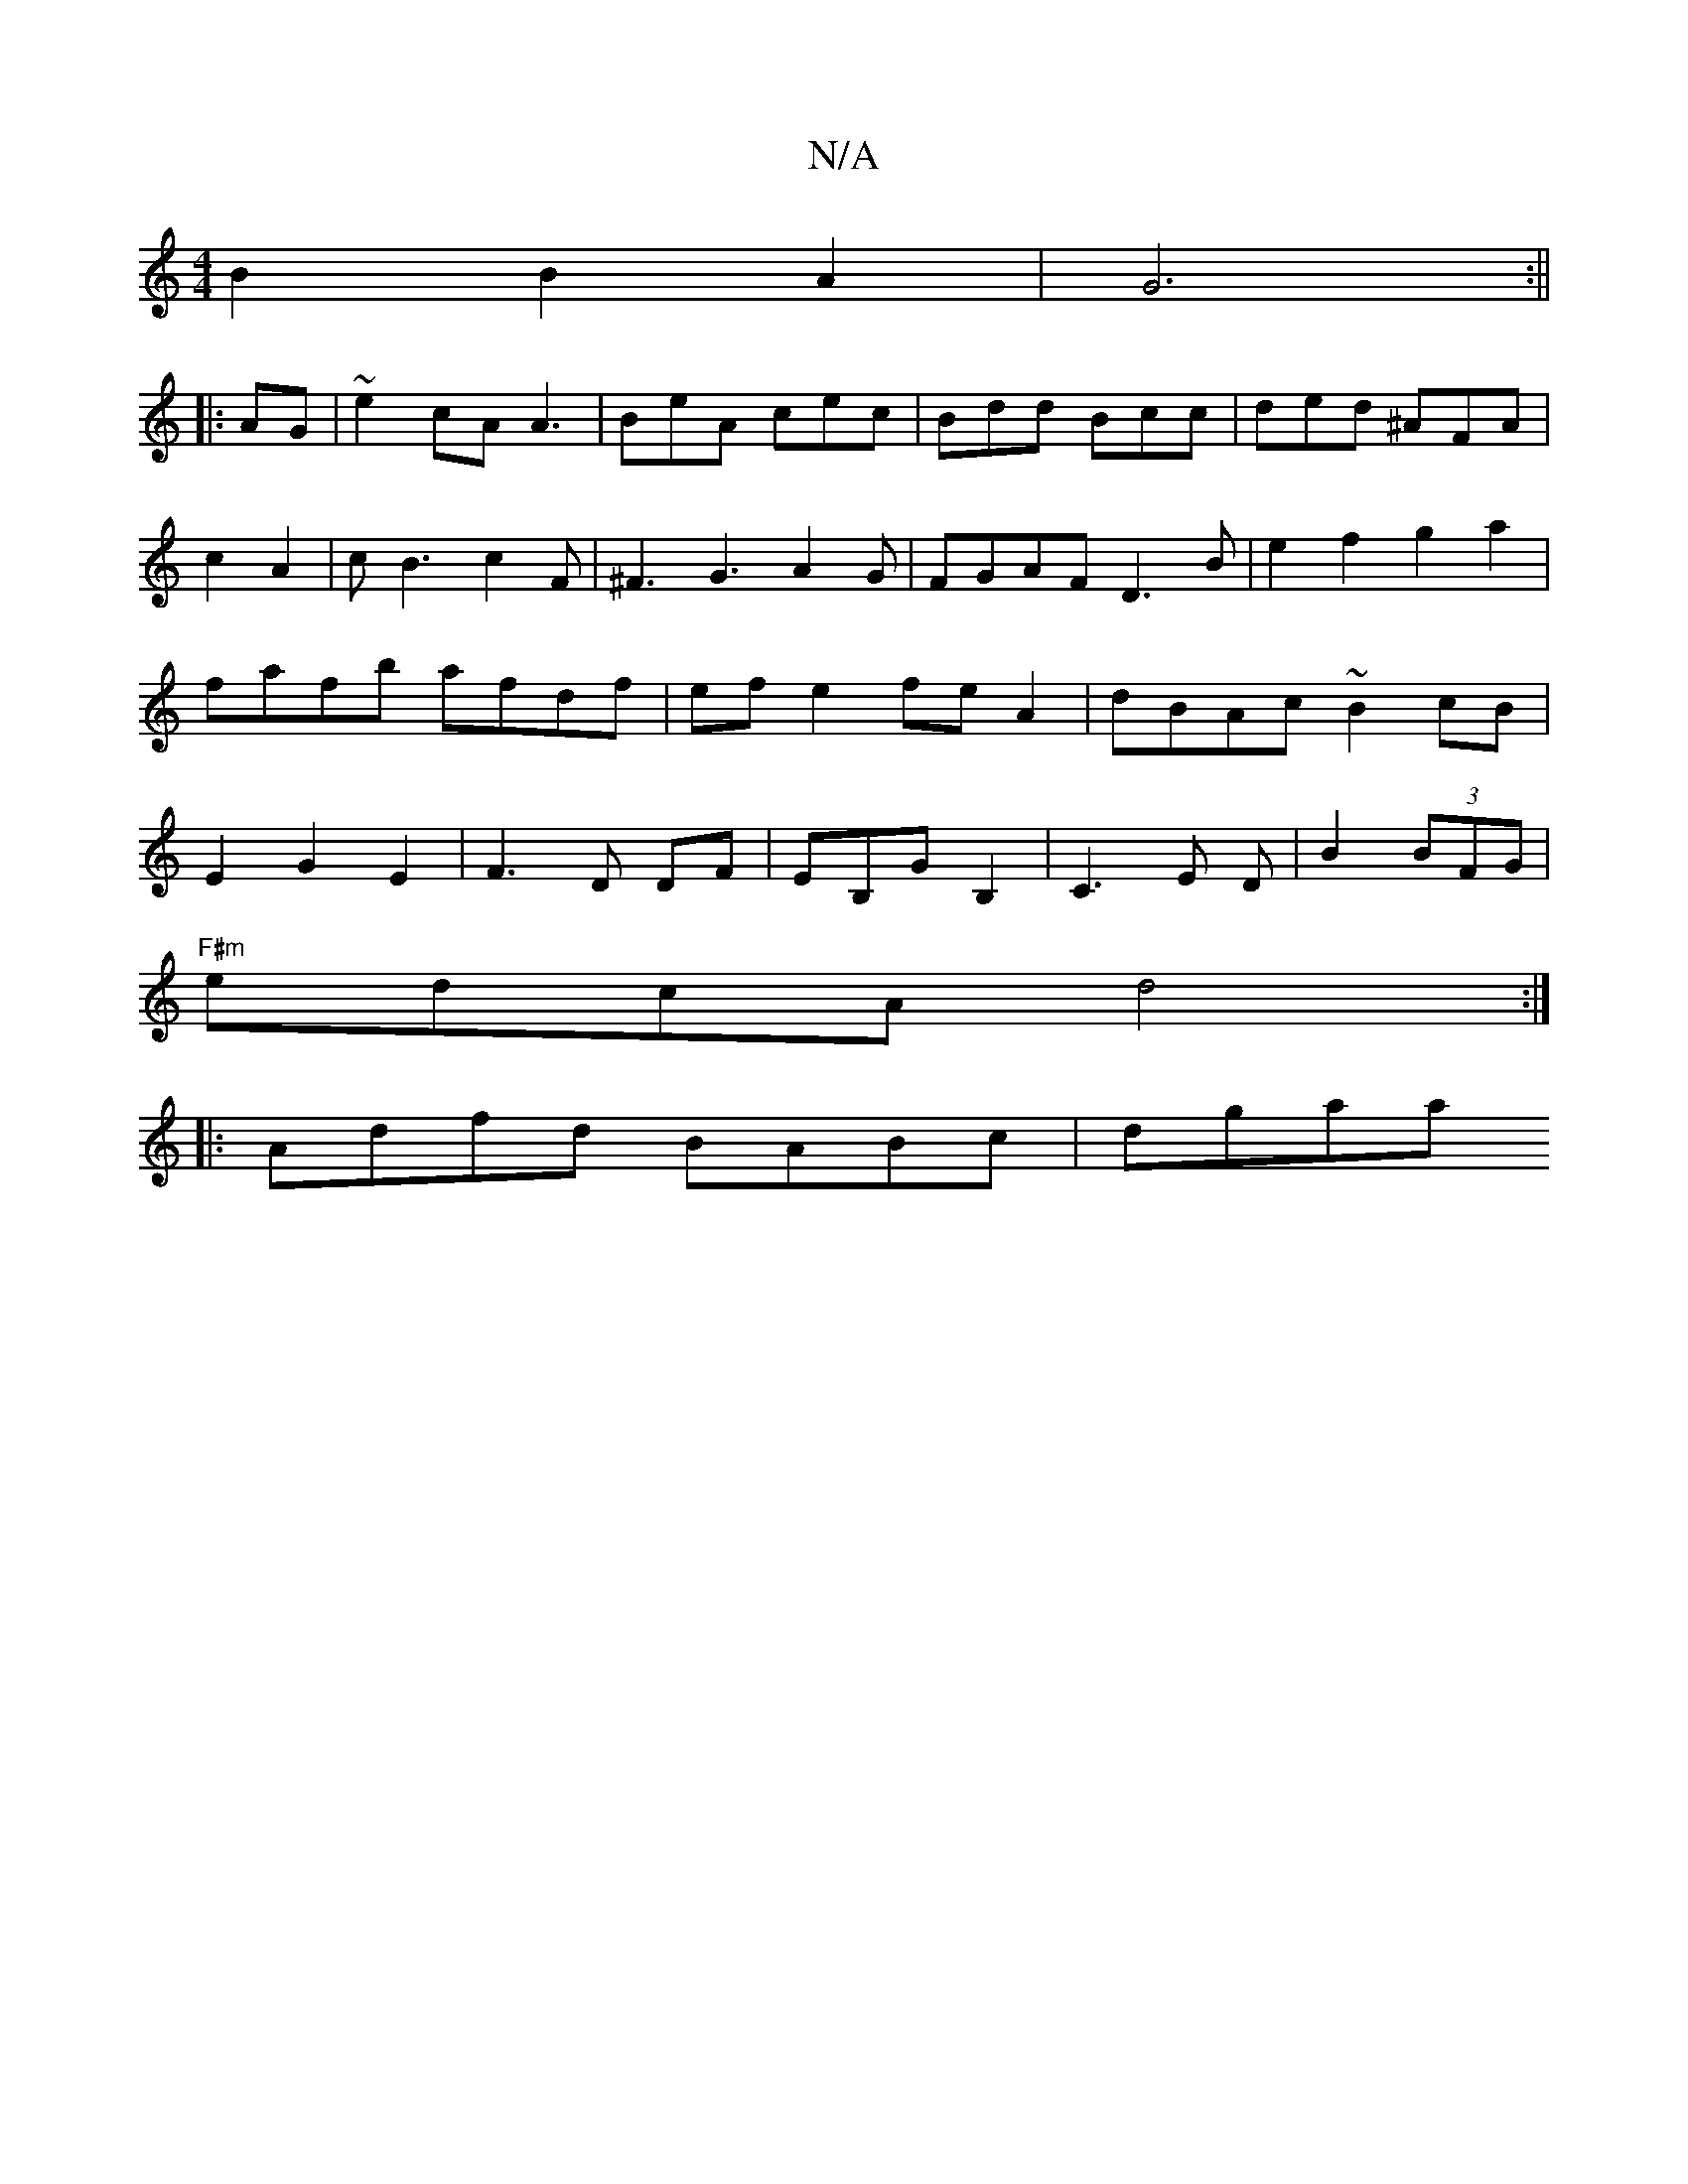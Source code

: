 X:1
T:N/A
M:4/4
R:N/A
K:Cmajor
B2B2A2-|G6:||
|:AG|~e2 cA A3|BeA cec|Bdd Bcc|ded ^AFA|
c2 A2|cB3 c2F|^F3G3A2 G|FGAF D3B|e2f2g2a2|fafb afdf|ef e2 fe A2|dBAc~B2cB|E2G2E2|F3D DF|EB,GB,2|C3E D|B2(3BFG|
"F#m"edcA d4:|
|:Adfd BABc|dgaa "D